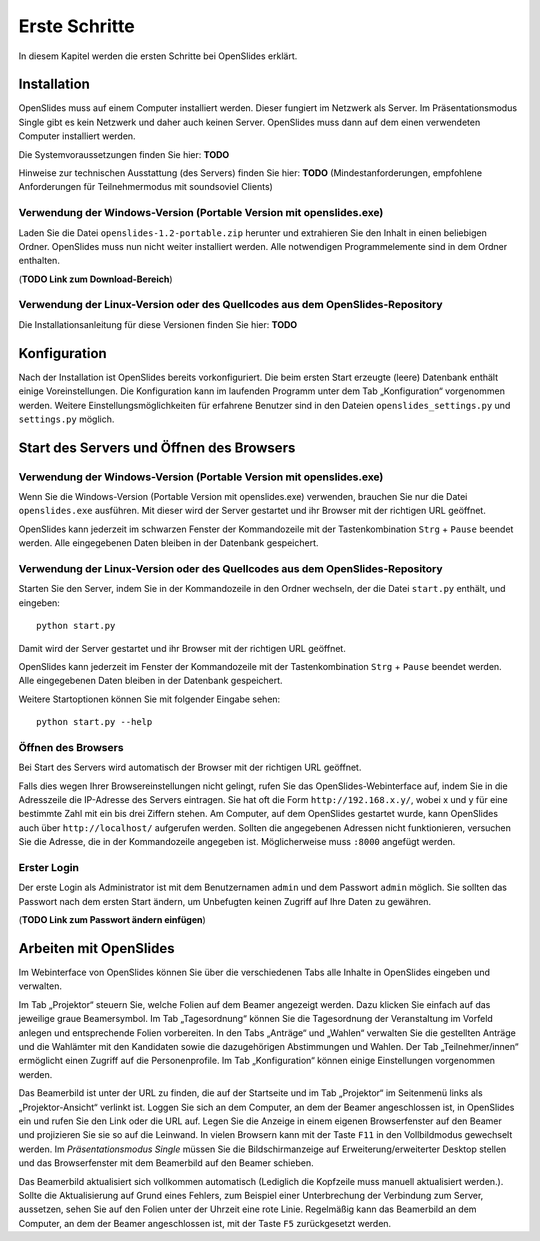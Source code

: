 Erste Schritte
==============

In diesem Kapitel werden die ersten Schritte bei OpenSlides erklärt.


Installation
++++++++++++

OpenSlides muss auf einem Computer installiert werden. Dieser fungiert im Netzwerk als Server. Im Präsentationsmodus Single gibt es kein Netzwerk und daher auch keinen Server. OpenSlides muss dann auf dem einen verwendeten Computer installiert werden.

Die Systemvoraussetzungen finden Sie hier: **TODO**

Hinweise zur technischen Ausstattung (des Servers) finden Sie hier: **TODO** (Mindestanforderungen, empfohlene Anforderungen für Teilnehmermodus mit soundsoviel Clients)


Verwendung der Windows-Version (Portable Version mit openslides.exe)
--------------------------------------------------------------------

Laden Sie die Datei ``openslides-1.2-portable.zip`` herunter und extrahieren Sie den Inhalt in einen beliebigen Ordner. OpenSlides muss nun nicht weiter installiert werden. Alle notwendigen Programmelemente sind in dem Ordner enthalten.

(**TODO Link zum Download-Bereich**)


Verwendung der Linux-Version oder des Quellcodes aus dem OpenSlides-Repository
------------------------------------------------------------------------------

Die Installationsanleitung für diese Versionen finden Sie hier: **TODO**



Konfiguration
+++++++++++++

Nach der Installation ist OpenSlides bereits vorkonfiguriert. Die beim ersten Start erzeugte (leere) Datenbank enthält einige Voreinstellungen. Die Konfiguration kann im laufenden Programm unter dem Tab „Konfiguration“ vorgenommen werden. Weitere Einstellungsmöglichkeiten für erfahrene Benutzer sind in den Dateien ``openslides_settings.py`` und ``settings.py`` möglich.


Start des Servers und Öffnen des Browsers
+++++++++++++++++++++++++++++++++++++++++

Verwendung der Windows-Version (Portable Version mit openslides.exe)
--------------------------------------------------------------------

Wenn Sie die Windows-Version (Portable Version mit openslides.exe) verwenden, brauchen Sie nur die Datei ``openslides.exe`` ausführen. Mit dieser wird der Server gestartet und ihr Browser mit der richtigen URL geöffnet.

OpenSlides kann jederzeit im schwarzen Fenster der Kommandozeile mit der Tastenkombination ``Strg`` + ``Pause`` beendet werden. Alle eingegebenen Daten bleiben in der Datenbank gespeichert.


Verwendung der Linux-Version oder des Quellcodes aus dem OpenSlides-Repository
------------------------------------------------------------------------------

Starten Sie den Server, indem Sie in der Kommandozeile in den Ordner wechseln, der die Datei ``start.py`` enthält, und eingeben::

  python start.py

Damit wird der Server gestartet und ihr Browser mit der richtigen URL geöffnet.

OpenSlides kann jederzeit im Fenster der Kommandozeile mit der Tastenkombination ``Strg`` + ``Pause`` beendet werden. Alle eingegebenen Daten bleiben in der Datenbank gespeichert.

Weitere Startoptionen können Sie mit folgender Eingabe sehen::

  python start.py --help


Öffnen des Browsers
-------------------

Bei Start des Servers wird automatisch der Browser mit der richtigen URL geöffnet.

Falls dies wegen Ihrer Browsereinstellungen nicht gelingt, rufen Sie das OpenSlides-Webinterface auf, indem Sie in die Adresszeile die IP-Adresse des Servers eintragen. Sie hat oft die Form ``http://192.168.x.y/``, wobei x und y für eine bestimmte Zahl mit ein bis drei Ziffern stehen. Am Computer, auf dem OpenSlides gestartet wurde, kann OpenSlides auch über ``http://localhost/`` aufgerufen werden. Sollten die angegebenen Adressen nicht funktionieren, versuchen Sie die Adresse, die in der Kommandozeile angegeben ist. Möglicherweise muss ``:8000`` angefügt werden.


Erster Login
------------

Der erste Login als Administrator ist mit dem Benutzernamen ``admin`` und dem Passwort ``admin`` möglich. Sie sollten das Passwort nach dem ersten Start ändern, um Unbefugten keinen Zugriff auf Ihre Daten zu gewähren.

(**TODO Link zum Passwort ändern einfügen**)


Arbeiten mit OpenSlides
+++++++++++++++++++++++

Im Webinterface von OpenSlides können Sie über die verschiedenen Tabs alle Inhalte in OpenSlides eingeben und verwalten.

.. image:: _static/images/index.png

Im Tab „Projektor“ steuern Sie, welche Folien auf dem Beamer angezeigt werden. Dazu klicken Sie einfach auf das jeweilige graue Beamersymbol. Im Tab „Tagesordnung“ können Sie die Tagesordnung der Veranstaltung im Vorfeld anlegen und entsprechende Folien vorbereiten. In den Tabs „Anträge“ und „Wahlen“ verwalten Sie die gestellten Anträge und die Wahlämter mit den Kandidaten sowie die dazugehörigen Abstimmungen und Wahlen. Der Tab „Teilnehmer/innen“ ermöglicht einen Zugriff auf die Personenprofile. Im Tab „Konfiguration“ können einige Einstellungen vorgenommen werden.

Das Beamerbild ist unter der URL zu finden, die auf der Startseite und im Tab „Projektor“ im Seitenmenü links als „Projektor-Ansicht“ verlinkt ist. Loggen Sie sich an dem Computer, an dem der Beamer angeschlossen ist, in OpenSlides ein und rufen Sie den Link oder die URL auf. Legen Sie die Anzeige in einem eigenen Browserfenster auf den Beamer und projizieren Sie sie so auf die Leinwand. In vielen Browsern kann mit der Taste ``F11`` in den Vollbildmodus gewechselt werden. Im *Präsentationsmodus Single* müssen Sie die Bildschirmanzeige auf Erweiterung/erweiterter Desktop stellen und das Browserfenster mit dem Beamerbild auf den Beamer schieben.

Das Beamerbild aktualisiert sich vollkommen automatisch (Lediglich die Kopfzeile muss manuell aktualisiert werden.). Sollte die Aktualisierung auf Grund eines Fehlers, zum Beispiel einer Unterbrechung der Verbindung zum Server, aussetzen, sehen Sie auf den Folien unter der Uhrzeit eine rote Linie. Regelmäßig kann das Beamerbild an dem Computer, an dem der Beamer angeschlossen ist, mit der Taste ``F5`` zurückgesetzt werden.



